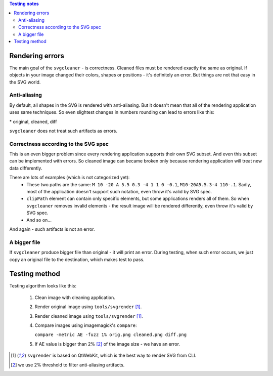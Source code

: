 .. contents:: Testing notes

Rendering errors
================

The main goal of the ``svgcleaner`` - is correctness. Cleaned files must be rendered exactly
the same as original. If objects in your image changed their colors, shapes or positions - it's
definitely an error. But things are not that easy in the SVG world.

Anti-aliasing
-------------

By default, all shapes in the SVG is rendered with anti-aliasing. But it doesn't mean that all
of the rendering application uses same techniques.
So even slightest changes in numbers rounding can lead to errors like this:

.. image:: images/compare_error.png

\* original, cleaned, diff

``svgcleaner`` does not treat such artifacts as errors.

Correctness according to the SVG spec
-------------------------------------

This is an even bigger problem since every rendering application supports their own SVG subset.
And even this subset can be implemented with errors. So cleaned image can became broken
only because rendering application will treat new data differently.

There are lots of examples (which is not categorized yet):
 - These two paths are the same: ``M 10 -20 A 5.5 0.3 -4 1 1 0 -0.1``, ``M10-20A5.5.3-4 110-.1``.
   Sadly, most of the application doesn't support such notation, even throw it's valid by SVG spec.
 - ``clipPath`` element can contain only specific elements, but some applications renders all of them.
   So when ``svgcleaner`` removes invalid elements - the result image will be rendered differently,
   even throw it's valid by SVG spec.
 - And so on...

And again - such artifacts is not an error.

A bigger file
-------------

If ``svgcleaner`` produce bigger file than original - it will print an error.
During testing, when such error occurs, we just copy an original file to the destination,
which makes test to pass.

Testing method
==============

Testing algorithm looks like this:

 1. Clean image with cleaning application.

 #. Render original image using ``tools/svgrender`` [1]_.

 #. Render cleaned image using ``tools/svgrender`` [1]_.

 #. Compare images using imagemagick's ``compare``:

    ``compare -metric AE -fuzz 1% orig.png cleaned.png diff.png``

 #. If AE value is bigger than 2% [2]_ of the image size - we have an error.

.. [1] ``svgrender`` is based on QtWebKit, which is the best way to render SVG from CLI.

.. [2] we use 2% threshold to filter anti-aliasing artifacts.
